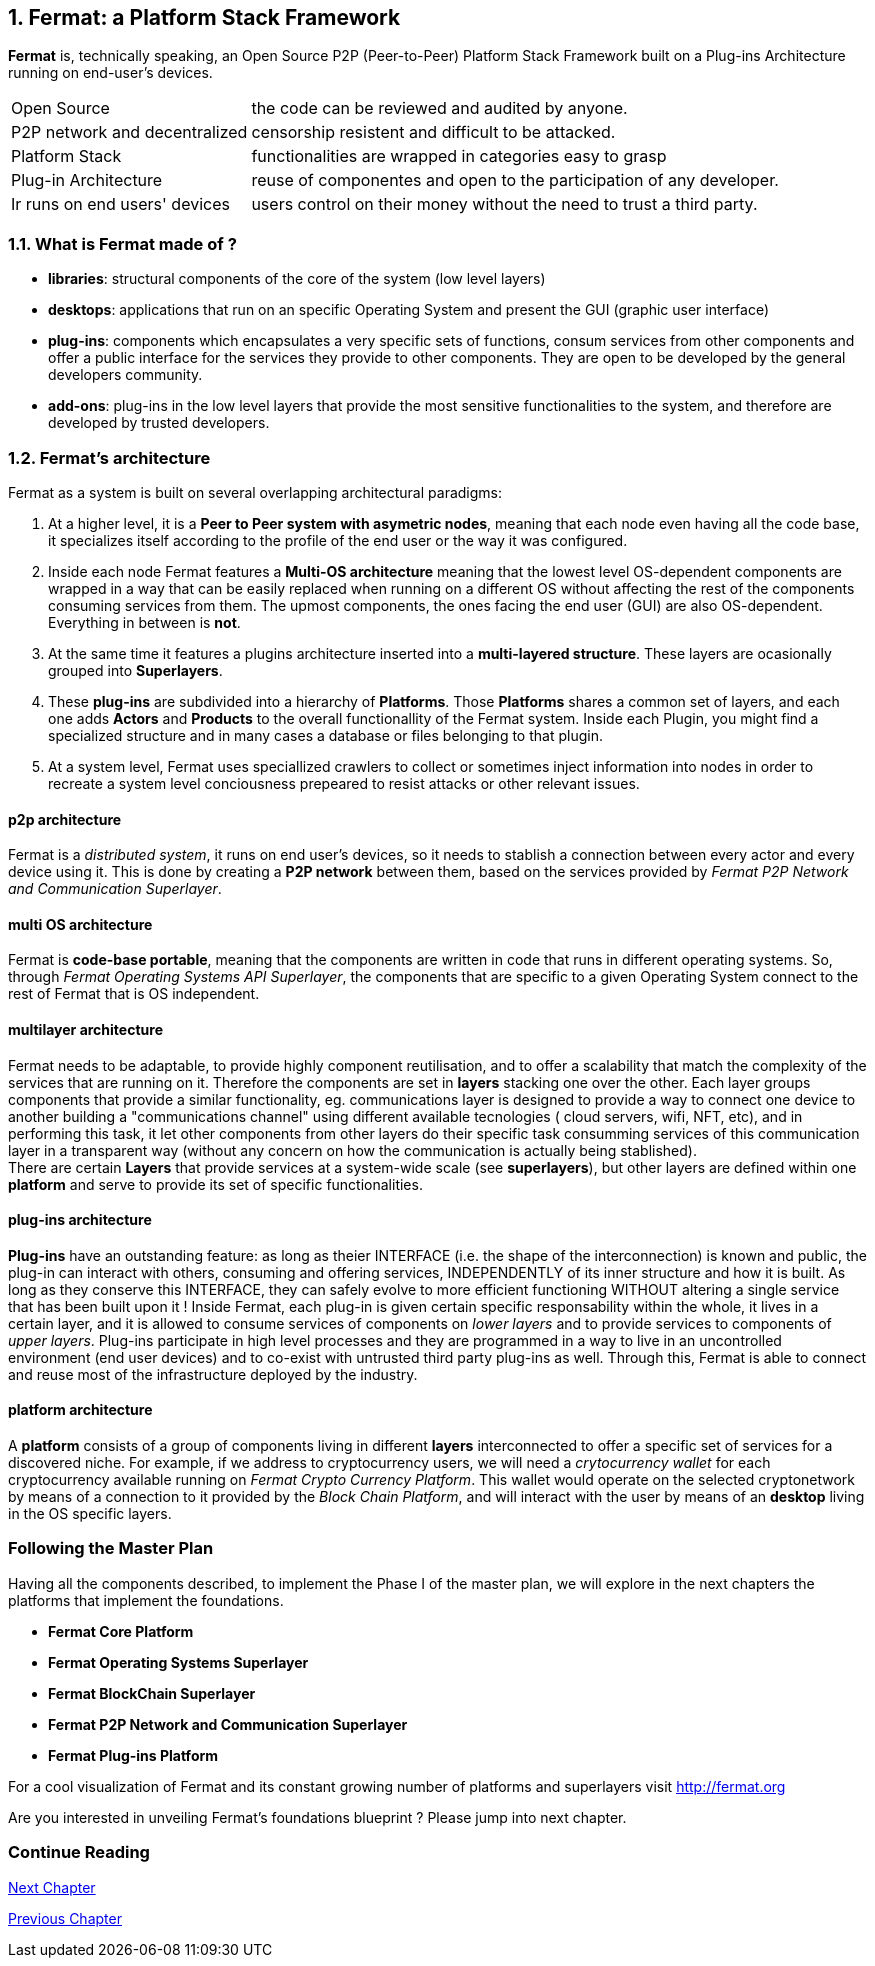 :numbered:
== Fermat: a Platform Stack Framework
*Fermat* is, technically speaking, an Open Source P2P (Peer-to-Peer) Platform Stack Framework built on a Plug-ins Architecture running on end-user's devices. 

[horizontal]
Open Source :: the code can be reviewed and audited by anyone.
P2P network and decentralized :: censorship resistent and difficult to be attacked.
Platform Stack :: functionalities are wrapped in categories easy to grasp
Plug-in Architecture :: reuse of componentes and open to the participation of any developer.
Ir runs on end users' devices :: users control on their money without the need to trust a third party.

=== What is Fermat made of ?

* *libraries*: structural components of the core of the system (low level layers)  
* *desktops*: applications that run on an specific Operating System and present the GUI (graphic user interface)
* *plug-ins*: components which encapsulates a very specific sets of functions, consum services from other components and offer a public interface for the services they provide to other components. They are open to be developed by the general developers community.
* *add-ons*: plug-ins in the low level layers that provide the most sensitive functionalities to the system, and therefore are developed by trusted developers.

[[architecture]]
=== Fermat's architecture 

:numbered!:

Fermat as a system is built on several overlapping architectural paradigms: 

. At a higher level, it is a *Peer to Peer system with asymetric nodes*, meaning that each node even having all the code base, it specializes itself according to the profile of the end user or the way it was configured.

. Inside each node Fermat features a *Multi-OS architecture* meaning that the lowest level OS-dependent components are wrapped in a way that can be easily replaced when running on a different OS without affecting the rest of the components consuming services from them. The upmost components, the ones facing the end user (GUI) are also OS-dependent. Everything in between is *not*.

. At the same time it features a plugins architecture inserted into a *multi-layered structure*. These layers are ocasionally grouped into *Superlayers*. 

. These *plug-ins* are subdivided into a hierarchy of *Platforms*. Those *Platforms* shares a common set of layers, and each one adds *Actors* and *Products* to the overall functionallity of the Fermat system. Inside each Plugin, you might find a specialized structure and in many cases a database or files belonging to that plugin.

. At a system level, Fermat uses speciallized crawlers to collect or sometimes inject information into nodes in order to recreate a system level conciousness prepeared to resist attacks or other relevant issues.

==== p2p architecture
Fermat is a _distributed system_, it runs on end user's devices, so it needs to stablish a connection between every actor and every device using it. This is done by creating a *P2P network* between them, based on the services provided by _Fermat P2P Network and Communication Superlayer_. +

==== multi OS architecture
Fermat is *code-base portable*, meaning that the components are written in code that runs in different operating systems. 
So, through _Fermat Operating Systems API Superlayer_, the components that are specific to a given Operating System connect to the rest of Fermat that is OS independent.

[[multilayer]]
==== multilayer architecture
Fermat needs to be adaptable, to provide highly component reutilisation, and to offer a scalability that match the complexity of the services that are running on it. Therefore the components are set in *layers* stacking one over the other. Each layer groups components that provide a similar functionality, eg. communications layer is designed to provide a way to connect one device to another building a "communications channel" using different available tecnologies ( cloud servers, wifi, NFT, etc), and in performing this task, it let other components from other layers do their specific task consumming services of this communication layer in a transparent way (without any concern on how the communication is actually being stablished). +
There are certain *Layers* that provide services at a system-wide scale (see *superlayers*), but other layers are defined within one *platform* and serve to provide its set of specific functionalities.

==== plug-ins architecture
*Plug-ins* have an outstanding feature: as long as theier INTERFACE (i.e. the shape of the interconnection) is known and public, the plug-in can interact with others, consuming and offering services, INDEPENDENTLY of its inner structure and how it is built. As long as they conserve this INTERFACE, they can safely evolve to more efficient functioning WITHOUT altering a single service that has been built upon it ! 
Inside Fermat, each plug-in is given certain specific responsability within the whole, it lives in a certain layer, and it is allowed to consume services of components on _lower layers_ and to provide services to components of _upper layers_. Plug-ins participate in high level processes and they are programmed in a way to live in an uncontrolled environment (end user devices) and to co-exist with untrusted third party plug-ins as well. 
Through this, Fermat is able to connect and reuse most of the infrastructure deployed by the industry.

==== platform architecture
A *platform* consists of a group of components living in different *layers* interconnected to offer a specific set of services for a discovered niche. For example, if we address to cryptocurrency users, we will need a _crytocurrency wallet_ for each cryptocurrency available running on _Fermat Crypto Currency Platform_. This wallet would operate on the selected cryptonetwork by means of a connection to it provided by the _Block Chain Platform_, and will interact with the user by means of an *desktop* living in the OS specific layers. 

=== Following the Master Plan
Having all the components described, to implement the Phase I of the master plan, we will explore in the next chapters the platforms that implement the foundations.

- *Fermat Core Platform* 
- *Fermat Operating Systems Superlayer*
- *Fermat BlockChain Superlayer*
- *Fermat P2P Network and Communication Superlayer*
- *Fermat Plug-ins Platform*


For a cool visualization of Fermat and its constant growing number of platforms and superlayers visit http://fermat.org

Are you interested in unveiling Fermat's foundations blueprint ? Please jump into next chapter.

:numbered!:
  
=== Continue Reading
link:book-chapter-03.asciidoc[Next Chapter]

link:book-chapter-01.asciidoc[Previous Chapter]



